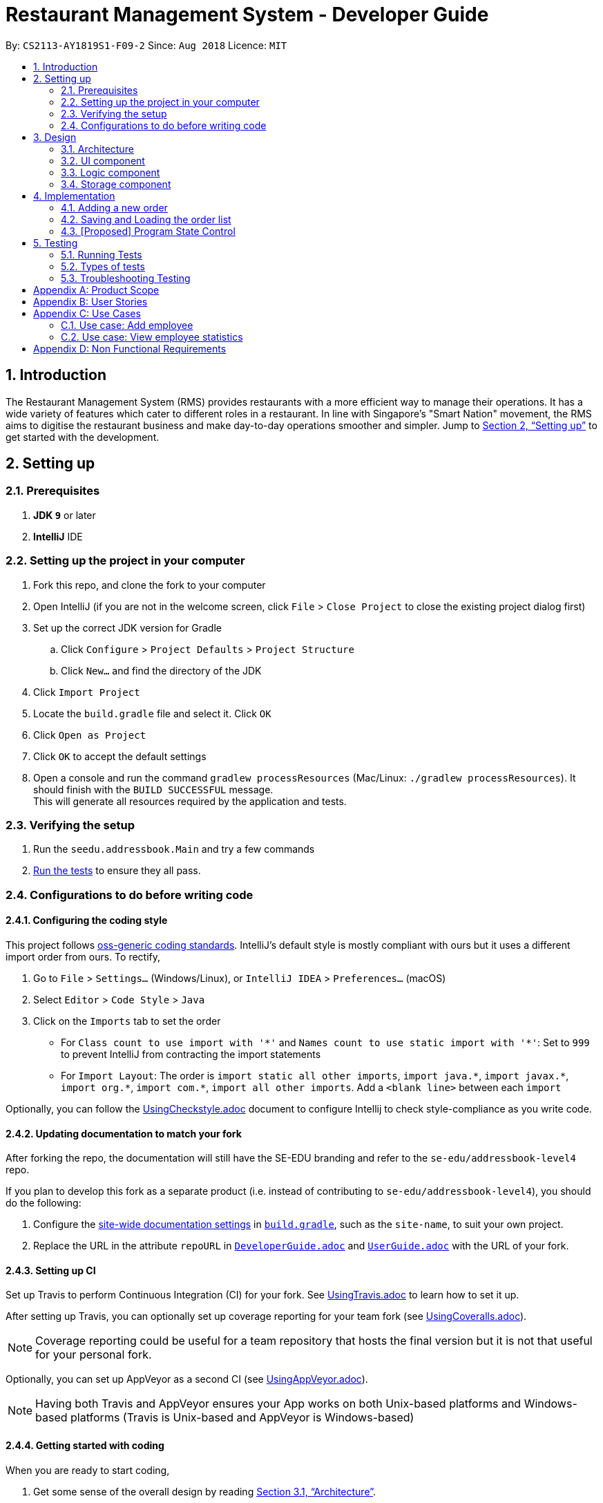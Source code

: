 = Restaurant Management System - Developer Guide
:site-section: DeveloperGuide
:toc:
:toc-title:
:toc-placement: preamble
:sectnums:
:imagesDir: images
:stylesDir: stylesheets
:xrefstyle: full
ifdef::env-github[]
:tip-caption: :bulb:
:note-caption: :information_source:
:warning-caption: :warning:
endif::[]
:repoURL: https://github.com/CS2113-AY1819S1-F09-2/main/tree/master

By: `CS2113-AY1819S1-F09-2`      Since: `Aug 2018`      Licence: `MIT`

== Introduction
The Restaurant Management System (RMS) provides restaurants with a more efficient way to manage their operations. It has a wide variety of features which cater to different roles in a restaurant. In line with Singapore's "Smart Nation" movement, the RMS aims to digitise the restaurant business and make day-to-day operations smoother and simpler. Jump to <<Setting up>> to get started with the development.


== Setting up

=== Prerequisites

. *JDK `9`* or later

. *IntelliJ* IDE


=== Setting up the project in your computer

. Fork this repo, and clone the fork to your computer
. Open IntelliJ (if you are not in the welcome screen, click `File` > `Close Project` to close the existing project dialog first)
. Set up the correct JDK version for Gradle
.. Click `Configure` > `Project Defaults` > `Project Structure`
.. Click `New...` and find the directory of the JDK
. Click `Import Project`
. Locate the `build.gradle` file and select it. Click `OK`
. Click `Open as Project`
. Click `OK` to accept the default settings
. Open a console and run the command `gradlew processResources` (Mac/Linux: `./gradlew processResources`). It should finish with the `BUILD SUCCESSFUL` message. +
This will generate all resources required by the application and tests.

=== Verifying the setup

. Run the `seedu.addressbook.Main` and try a few commands
. <<Testing,Run the tests>> to ensure they all pass.

=== Configurations to do before writing code

==== Configuring the coding style

This project follows https://github.com/oss-generic/process/blob/master/docs/CodingStandards.adoc[oss-generic coding standards]. IntelliJ's default style is mostly compliant with ours but it uses a different import order from ours. To rectify,

. Go to `File` > `Settings...` (Windows/Linux), or `IntelliJ IDEA` > `Preferences...` (macOS)
. Select `Editor` > `Code Style` > `Java`
. Click on the `Imports` tab to set the order

* For `Class count to use import with '\*'` and `Names count to use static import with '*'`: Set to `999` to prevent IntelliJ from contracting the import statements
* For `Import Layout`: The order is `import static all other imports`, `import java.\*`, `import javax.*`, `import org.\*`, `import com.*`, `import all other imports`. Add a `<blank line>` between each `import`

Optionally, you can follow the <<UsingCheckstyle#, UsingCheckstyle.adoc>> document to configure Intellij to check style-compliance as you write code.

==== Updating documentation to match your fork

After forking the repo, the documentation will still have the SE-EDU branding and refer to the `se-edu/addressbook-level4` repo.

If you plan to develop this fork as a separate product (i.e. instead of contributing to `se-edu/addressbook-level4`), you should do the following:

. Configure the <<Docs-SiteWideDocSettings, site-wide documentation settings>> in link:{repoURL}/build.gradle[`build.gradle`], such as the `site-name`, to suit your own project.

. Replace the URL in the attribute `repoURL` in link:{repoURL}/docs/DeveloperGuide.adoc[`DeveloperGuide.adoc`] and link:{repoURL}/docs/UserGuide.adoc[`UserGuide.adoc`] with the URL of your fork.

==== Setting up CI

Set up Travis to perform Continuous Integration (CI) for your fork. See <<UsingTravis#, UsingTravis.adoc>> to learn how to set it up.

After setting up Travis, you can optionally set up coverage reporting for your team fork (see <<UsingCoveralls#, UsingCoveralls.adoc>>).

[NOTE]
Coverage reporting could be useful for a team repository that hosts the final version but it is not that useful for your personal fork.

Optionally, you can set up AppVeyor as a second CI (see <<UsingAppVeyor#, UsingAppVeyor.adoc>>).

[NOTE]
Having both Travis and AppVeyor ensures your App works on both Unix-based platforms and Windows-based platforms (Travis is Unix-based and AppVeyor is Windows-based)

==== Getting started with coding

When you are ready to start coding,

1. Get some sense of the overall design by reading <<Design-Architecture>>.
2. Take a look at <<GetStartedProgramming>>.

== Design

[[Design-Architecture]]
=== Architecture

.Architecture Diagram
image::Architecture.png[width="600"]

The *_Architecture Diagram_* given above explains the high-level design of the App. Given below is a quick overview of each component.

//
//`Main` has only one class called link:{repoURL}/src/main/java/seedu/address/MainApp.java[`MainApp`]. It is responsible for,

* At app launch: Initializes the components in the correct sequence, and connects them up with each other.
* At shut down: Shuts down the components and invokes cleanup method where necessary.

<<Design-Commons,*`Commons`*>> represents a collection of classes used by multiple other components. Two of those classes play important roles at the architecture level.

//* `EventsCenter` : This class (written using https://github.com/google/guava/wiki/EventBusExplained[Google's Event Bus library]) is used by components to communicate with other components using events (i.e. a form of _Event Driven_ design)
* `Messages` : Used by many classes to write user visible message.
* `Utils` : Contains all the utility methods.
* `Name` : The parent class to the MemberName and EmployeeName classes.

The rest of the App consists of four key components.

* <<Design-Ui,*`UI`*>>: The UI of the App.
* <<Design-Logic,*`Logic`*>>: The command executor.
* <<Design-Data,*`Data`*>>: Holds the data of the App in-memory.
* <<Design-Storage,*`Storage`*>>: Reads data from, and writes data to, the hard disk.

Below contains the description for each of the four key components:

//.Class Diagram of the Logic Component
//image::LogicClassDiagram.png[width="800"]

//[discrete]
//==== Events-Driven nature of the design
//
//The _Sequence Diagram_ below shows how the components interact for the scenario where the user issues the command `delete 1`.
//
//.Component interactions for `delete 1` command (part 1)
//image::SDforDeletePerson.png[width="800"]
//
//[NOTE]
//Note how the `Model` simply raises a `AddressBookChangedEvent` when the Address Book data are changed, instead of asking the `Storage` to save the updates to the hard disk.
//
//The diagram below shows how the `EventsCenter` reacts to that event, which eventually results in the updates being saved to the hard disk and the status bar of the UI being updated to reflect the 'Last Updated' time.
//
//.Component interactions for `delete 1` command (part 2)
//image::SDforDeletePersonEventHandling.png[width="800"]
//
//[NOTE]
//Note how the event is propagated through the `EventsCenter` to the `Storage` and `UI` without `Model` having to be coupled to either of them. This is an example of how this Event Driven approach helps us reduce direct coupling between components.
//
//The sections below give more details of each component.
//

// tag::UI[]
[[Design-Ui]]
=== UI component

.Structure of the UI Component
image::UiComponentClassDiagram.png[width="800"]

The UI consists of `Main` that implements `Stoppable` and extends `Application`. `Main` is also dependant on `Gui` which is dependant on `MainWindow`.
Furthermore, `Gui` and `MainWindow` are both dependant on `Logic`.

The components use JavaFx UI framework.

The `Main` component,

* Executes user commands using the `Gui` component which relies on the `Logic` component.
// end::UI[]

// tag::logic[]
[[Design-Logic]]
=== Logic component

[[fig-LogicClassDiagram]]
.Structure of the Logic Component
image::LogicClassDiagram.png[width="800"]

*API* :
link:{repoURL}/src/seedu/addressbook/logic/Logic.java[`Logic.java`]

.  `Logic` uses the `Parser` class to parse the user command.
.  This results in a `Command` object which is executed by `Logic`.
.  The command execution can affect the `Model` (e.g. adding a new member) and/or raise events.
.  The result of the command execution is encapsulated as a `CommandResult` object which is passed back to the `Ui`.

[NOTE]
Each of the `CommandResult` class is used as a specific constructor to correctly handle the class of the returned list
of result. +
e.g. `OrderCommandResult` constructs a `CommandResult` object that only contains a result message and a list of orders
generated from the ordering commands.
// end::logic[]

//
//Given below is the Sequence Diagram for interactions within the `Logic` component for the `execute("delete 1")` API call.
//
//.Interactions Inside the Logic Component for the `delete 1` Command
//image::DeletePersonSdForLogic.png[width="800"]

//[[Design-Model]]
//=== Model component
//
//.Structure of the Model Component
//image::ModelClassDiagram.png[width="800"]
//
//*API* : link:{repoURL}/src/main/java/seedu/address/model/Model.java[`Model.java`]
//
//The `Model`,
//
//* stores a `UserPref` object that represents the user's preferences.
//* stores the Address Book data.
//* exposes an unmodifiable `ObservableList<Person>` that can be 'observed' e.g. the UI can be bound to this list so that the UI automatically updates when the data in the list change.
//* does not depend on any of the other three components.
//
//[NOTE]
//As a more OOP model, we can store a `Tag` list in `Address Book`, which `Person` can reference. This would allow `Address Book` to only require one `Tag` object per unique `Tag`, instead of each `Person` needing their own `Tag` object. An example of how such a model may look like is given below. +
// +
//image:ModelClassBetterOopDiagram.png[width="800"]
//

[[Design-Storage]]
=== Storage component

.Structure of the Storage Component
image::StorageClassDiagram.png[width="800"]

*API* : link:{repoURL}/src/seedu/addressbook/storage/StorageFile.java[`StorageFile.java`]

The `Storage` component,

* can save the Address Book data in xml format and read it back.

//[[Design-Commons]]
//=== Common classes
//
//Classes used by multiple components are in the `seedu.addressbook.commons` package.

// tag::orderimplementation[]
== Implementation

This section describes some noteworthy details on how certain features are implemented.

=== Adding a new order

To avoid writing a long command line when ordering a long list of dishes, a draft ordering system is implemented.

* When the ordering draft is initialized or cleared, the member `draftOrder` in `Rms.txt` is loaded with a new object
of class `Order`. It is initialize with an empty list of dish and a pseudo-empty customer field that is not `null`.
* By using the draft order command classes, the ordering draft can be edited (e.g. picking the customer from the member
list if they present their membership card, pick the dish from the menu list one by one before confirming the order).
* Once an order is confirmed, the ordering time is recorded and the total price is calculated to create a new `Order`
object that has the same customer and list of dishes fields as the ordering draft to be added to the order list, and
the ordering draft is cleared afterward.

=== Saving and Loading the order list

The order list is saved by using an adaptive class that convert the existing data in the objects to a jaxb-friendly
class. This means that the order list stores every information of the owner of an order.

However, the loading the order list cannot be implemented by creating a list of new `Order` objects that contains a new
`Member` object in its customer field based on the data stored in the storage file. This is because the created
customer object are not the same object as the original `Member` object in the member list, so any changes made to the
member list will not get reflected in the order (e.g. not showing the changes of address or phone number if these
fields are to be recorded to the membership database).

To solve this problem, the order list will retrieve the correct object in the loaded member list at the start of the
program using the method `retrieveMember()` in `AdaptedOrder.java`.

=== [Proposed] Program State Control

As there is multiple functionality in the program, it is proposed that a program state control functionality should be
implemented to assist the user navigate through the program. The command keywords can be simplified and the help
message can be specifically wrote in each states to reduce the burdens of remembering very long line of commands.

This can be done by introducing a status variable in the `Logic` module, creating command to change the state variable
and adjusting the returning command in the `Parser` based on that variable.
// end::orderimplementation[]

//==== Current Implementation
//
//The undo/redo mechanism is facilitated by `VersionedAddressBook`.
//It extends `AddressBook` with an undo/redo history, stored internally as an `addressBookStateList` and `currentStatePointer`.
//Additionally, it implements the following operations:
//
//* `VersionedAddressBook#commit()` -- Saves the current address book state in its history.
//* `VersionedAddressBook#undo()` -- Restores the previous address book state from its history.
//* `VersionedAddressBook#redo()` -- Restores a previously undone address book state from its history.
//
//These operations are exposed in the `Model` interface as `Model#commitAddressBook()`, `Model#undoAddressBook()` and `Model#redoAddressBook()` respectively.
//
//Given below is an example usage scenario and how the undo/redo mechanism behaves at each step.
//
//Step 1. The user launches the application for the first time. The `VersionedAddressBook` will be initialized with the initial address book state, and the `currentStatePointer` pointing to that single address book state.
//
//image::UndoRedoStartingStateListDiagram.png[width="800"]
//
//Step 2. The user executes `delete 5` command to delete the 5th person in the address book. The `delete` command calls `Model#commitAddressBook()`, causing the modified state of the address book after the `delete 5` command executes to be saved in the `addressBookStateList`, and the `currentStatePointer` is shifted to the newly inserted address book state.
//
//image::UndoRedoNewCommand1StateListDiagram.png[width="800"]
//
//Step 3. The user executes `add n/David ...` to add a new person. The `add` command also calls `Model#commitAddressBook()`, causing another modified address book state to be saved into the `addressBookStateList`.
//
//image::UndoRedoNewCommand2StateListDiagram.png[width="800"]
//
//[NOTE]
//If a command fails its execution, it will not call `Model#commitAddressBook()`, so the address book state will not be saved into the `addressBookStateList`.
//
//Step 4. The user now decides that adding the person was a mistake, and decides to undo that action by executing the `undo` command. The `undo` command will call `Model#undoAddressBook()`, which will shift the `currentStatePointer` once to the left, pointing it to the previous address book state, and restores the address book to that state.
//
//image::UndoRedoExecuteUndoStateListDiagram.png[width="800"]
//
//[NOTE]
//If the `currentStatePointer` is at index 0, pointing to the initial address book state, then there are no previous address book states to restore. The `undo` command uses `Model#canUndoAddressBook()` to check if this is the case. If so, it will return an error to the user rather than attempting to perform the undo.
//
//The following sequence diagram shows how the undo operation works:
//
//image::UndoRedoSequenceDiagram.png[width="800"]
//
//The `redo` command does the opposite -- it calls `Model#redoAddressBook()`, which shifts the `currentStatePointer` once to the right, pointing to the previously undone state, and restores the address book to that state.
//
//[NOTE]
//If the `currentStatePointer` is at index `addressBookStateList.size() - 1`, pointing to the latest address book state, then there are no undone address book states to restore. The `redo` command uses `Model#canRedoAddressBook()` to check if this is the case. If so, it will return an error to the user rather than attempting to perform the redo.
//
//Step 5. The user then decides to execute the command `list`. Commands that do not modify the address book, such as `list`, will usually not call `Model#commitAddressBook()`, `Model#undoAddressBook()` or `Model#redoAddressBook()`. Thus, the `addressBookStateList` remains unchanged.
//
//image::UndoRedoNewCommand3StateListDiagram.png[width="800"]
//
//Step 6. The user executes `clear`, which calls `Model#commitAddressBook()`. Since the `currentStatePointer` is not pointing at the end of the `addressBookStateList`, all address book states after the `currentStatePointer` will be purged. We designed it this way because it no longer makes sense to redo the `add n/David ...` command. This is the behavior that most modern desktop applications follow.
//
//image::UndoRedoNewCommand4StateListDiagram.png[width="800"]
//
//The following activity diagram summarizes what happens when a user executes a new command:
//
//image::UndoRedoActivityDiagram.png[width="650"]
//
//==== Design Considerations
//
//===== Aspect: How undo & redo executes
//
//* **Alternative 1 (current choice):** Saves the entire address book.
//** Pros: Easy to implement.
//** Cons: May have performance issues in terms of memory usage.
//* **Alternative 2:** Individual command knows how to undo/redo by itself.
//** Pros: Will use less memory (e.g. for `delete`, just save the person being deleted).
//** Cons: We must ensure that the implementation of each individual command are correct.
//
//===== Aspect: Data structure to support the undo/redo commands
//
//* **Alternative 1 (current choice):** Use a list to store the history of address book states.
//** Pros: Easy for new Computer Science student undergraduates to understand, who are likely to be the new incoming developers of our project.
//** Cons: Logic is duplicated twice. For example, when a new command is executed, we must remember to update both `HistoryManager` and `VersionedAddressBook`.
//* **Alternative 2:** Use `HistoryManager` for undo/redo
//** Pros: We do not need to maintain a separate list, and just reuse what is already in the codebase.
//** Cons: Requires dealing with commands that have already been undone: We must remember to skip these commands. Violates Single Responsibility Principle and Separation of Concerns as `HistoryManager` now needs to do two different things.
//
//=== [Proposed] Data Encryption
//
//_{Explain here how the data encryption feature will be implemented}_
//
//
//=== Logging
//
//We are using `java.util.logging` package for logging. The `LogsCenter` class is used to manage the logging levels and logging destinations.
//
//* The logging level can be controlled using the `logLevel` setting in the configuration file (See <<Implementation-Configuration>>)
//* The `Logger` for a class can be obtained using `LogsCenter.getLogger(Class)` which will log messages according to the specified logging level
//* Currently log messages are output through: `Console` and to a `.log` file.
//
//*Logging Levels*
//
//* `SEVERE` : Critical problem detected which may possibly cause the termination of the application
//* `WARNING` : Can continue, but with caution
//* `INFO` : Information showing the noteworthy actions by the App
//* `FINE` : Details that is not usually noteworthy but may be useful in debugging e.g. print the actual list instead of just its size
//
//[[Implementation-Configuration]]
//=== Configuration
//
//Certain properties of the application can be controlled (e.g App name, logging level) through the configuration file (default: `config.json`).
//
//== Documentation
//
//We use asciidoc for writing documentation.
//
//[NOTE]
//We chose asciidoc over Markdown because asciidoc, although a bit more complex than Markdown, provides more flexibility in formatting.
//
//=== Editing Documentation
//
//See <<UsingGradle#rendering-asciidoc-files, UsingGradle.adoc>> to learn how to render `.adoc` files locally to preview the end result of your edits.
//Alternatively, you can download the AsciiDoc plugin for IntelliJ, which allows you to preview the changes you have made to your `.adoc` files in real-time.
//
//=== Publishing Documentation
//
//See <<UsingTravis#deploying-github-pages, UsingTravis.adoc>> to learn how to deploy GitHub Pages using Travis.
//
//=== Converting Documentation to PDF format
//
//We use https://www.google.com/chrome/browser/desktop/[Google Chrome] for converting documentation to PDF format, as Chrome's PDF engine preserves hyperlinks used in webpages.
//
//Here are the steps to convert the project documentation files to PDF format.
//
//.  Follow the instructions in <<UsingGradle#rendering-asciidoc-files, UsingGradle.adoc>> to convert the AsciiDoc files in the `docs/` directory to HTML format.
//.  Go to your generated HTML files in the `build/docs` folder, right click on them and select `Open with` -> `Google Chrome`.
//.  Within Chrome, click on the `Print` option in Chrome's menu.
//.  Set the destination to `Save as PDF`, then click `Save` to save a copy of the file in PDF format. For best results, use the settings indicated in the screenshot below.
//
//.Saving documentation as PDF files in Chrome
//image::chrome_save_as_pdf.png[width="300"]
//
//[[Docs-SiteWideDocSettings]]
//=== Site-wide Documentation Settings
//
//The link:{repoURL}/build.gradle[`build.gradle`] file specifies some project-specific https://asciidoctor.org/docs/user-manual/#attributes[asciidoc attributes] which affects how all documentation files within this project are rendered.
//
//[TIP]
//Attributes left unset in the `build.gradle` file will use their *default value*, if any.
//
//[cols="1,2a,1", options="header"]
//.List of site-wide attributes
//|===
//|Attribute name |Description |Default value
//
//|`site-name`
//|The name of the website.
//If set, the name will be displayed near the top of the page.
//|_not set_
//
//|`site-githuburl`
//|URL to the site's repository on https://github.com[GitHub].
//Setting this will add a "View on GitHub" link in the navigation bar.
//|_not set_
//
//|`site-seedu`
//|Define this attribute if the project is an official SE-EDU project.
//This will render the SE-EDU navigation bar at the top of the page, and add some SE-EDU-specific navigation items.
//|_not set_
//
//|===
//
//[[Docs-PerFileDocSettings]]
//=== Per-file Documentation Settings
//
//Each `.adoc` file may also specify some file-specific https://asciidoctor.org/docs/user-manual/#attributes[asciidoc attributes] which affects how the file is rendered.
//
//Asciidoctor's https://asciidoctor.org/docs/user-manual/#builtin-attributes[built-in attributes] may be specified and used as well.
//
//[TIP]
//Attributes left unset in `.adoc` files will use their *default value*, if any.
//
//[cols="1,2a,1", options="header"]
//.List of per-file attributes, excluding Asciidoctor's built-in attributes
//|===
//|Attribute name |Description |Default value
//
//|`site-section`
//|Site section that the document belongs to.
//This will cause the associated item in the navigation bar to be highlighted.
//One of: `UserGuide`, `DeveloperGuide`, ``LearningOutcomes``{asterisk}, `AboutUs`, `ContactUs`
//
//_{asterisk} Official SE-EDU projects only_
//|_not set_
//
//|`no-site-header`
//|Set this attribute to remove the site navigation bar.
//|_not set_
//
//|===
//
//=== Site Template
//
//The files in link:{repoURL}/docs/stylesheets[`docs/stylesheets`] are the https://developer.mozilla.org/en-US/docs/Web/CSS[CSS stylesheets] of the site.
//You can modify them to change some properties of the site's design.
//
//The files in link:{repoURL}/docs/templates[`docs/templates`] controls the rendering of `.adoc` files into HTML5.
//These template files are written in a mixture of https://www.ruby-lang.org[Ruby] and http://slim-lang.com[Slim].
//
//[WARNING]
//====
//Modifying the template files in link:{repoURL}/docs/templates[`docs/templates`] requires some knowledge and experience with Ruby and Asciidoctor's API.
//You should only modify them if you need greater control over the site's layout than what stylesheets can provide.
//The SE-EDU team does not provide support for modified template files.
//====

[[Testing]]
== Testing

=== Running Tests

There are three ways to run tests.

[TIP]
The most reliable way to run tests is the 3rd one. The first two methods might fail some GUI tests due to platform/resolution-specific idiosyncrasies.

*Method 1: Using IntelliJ JUnit test runner*

* To run all tests, right-click on the `src/test/java` folder and choose `Run 'All Tests'`
* To run a subset of tests, you can right-click on a test package, test class, or a test and choose `Run 'ABC'`

*Method 2: Using Gradle*

* Open a console and run the command `gradlew clean allTests` (Mac/Linux: `./gradlew clean allTests`)

[NOTE]
See <<UsingGradle#, UsingGradle.adoc>> for more info on how to run tests using Gradle.

*Method 3: Using Gradle (headless)*

Thanks to the https://github.com/TestFX/TestFX[TestFX] library we use, our GUI tests can be run in the _headless_ mode. In the headless mode, GUI tests do not show up on the screen. That means the developer can do other things on the Computer while the tests are running.

To run tests in headless mode, open a console and run the command `gradlew clean headless allTests` (Mac/Linux: `./gradlew clean headless allTests`)

=== Types of tests

We have 1 type of test:

//.  *GUI Tests* - These are tests involving the GUI. They include,
//.. _System Tests_ that test the entire App by simulating user actions on the GUI. These are in the `systemtests` package.
//.. _Unit tests_ that test the individual components. These are in `seedu.address.ui` package.
.  *Non-GUI Tests* - These are tests not involving the GUI. They include,
..  _Unit tests_ targeting the lowest level methods/classes. +
e.g. `seedu.addressbook.commons.UtilsTest`
..  _Integration tests_ that are checking the integration of multiple code units (those code units are assumed to be working). +
e.g. `seedu.addressbook.storage.StorageFileTest`
..  Hybrids of unit and integration tests. These test are checking multiple code units as well as how the are connected together. +
e.g. `seedu.addressbook.logic.LogicTest`


=== Troubleshooting Testing
**Problem: `HelpWindowTest` fails with a `NullPointerException`.**

* Reason: One of its dependencies, `HelpWindow.html` in `src/main/resources/docs` is missing.
* Solution: Execute Gradle task `processResources`.

//== Dev Ops
//
//=== Build Automation
//
//See <<UsingGradle#, UsingGradle.adoc>> to learn how to use Gradle for build automation.
//
//=== Continuous Integration
//
//We use https://travis-ci.org/[Travis CI] and https://www.appveyor.com/[AppVeyor] to perform _Continuous Integration_ on our projects. See <<UsingTravis#, UsingTravis.adoc>> and <<UsingAppVeyor#, UsingAppVeyor.adoc>> for more details.
//
//=== Coverage Reporting
//
//We use https://coveralls.io/[Coveralls] to track the code coverage of our projects. See <<UsingCoveralls#, UsingCoveralls.adoc>> for more details.
//
//=== Documentation Previews
//When a pull request has changes to asciidoc files, you can use https://www.netlify.com/[Netlify] to see a preview of how the HTML version of those asciidoc files will look like when the pull request is merged. See <<UsingNetlify#, UsingNetlify.adoc>> for more details.
//
//=== Making a Release
//
//Here are the steps to create a new release.
//
//.  Update the version number in link:{repoURL}/src/main/java/seedu/address/MainApp.java[`MainApp.java`].
//.  Generate a JAR file <<UsingGradle#creating-the-jar-file, using Gradle>>.
//.  Tag the repo with the version number. e.g. `v0.1`
//.  https://help.github.com/articles/creating-releases/[Create a new release using GitHub] and upload the JAR file you created.
//
//=== Managing Dependencies
//
//A project often depends on third-party libraries. For example, Address Book depends on the http://wiki.fasterxml.com/JacksonHome[Jackson library] for XML parsing. Managing these _dependencies_ can be automated using Gradle. For example, Gradle can download the dependencies automatically, which is better than these alternatives. +
//a. Include those libraries in the repo (this bloats the repo size) +
//b. Require developers to download those libraries manually (this creates extra work for developers)
//
//[[GetStartedProgramming]]
//[appendix]
//== Suggested Programming Tasks to Get Started
//
//Suggested path for new programmers:
//
//1. First, add small local-impact (i.e. the impact of the change does not go beyond the component) enhancements to one component at a time. Some suggestions are given in <<GetStartedProgramming-EachComponent>>.
//
//2. Next, add a feature that touches multiple components to learn how to implement an end-to-end feature across all components. <<GetStartedProgramming-RemarkCommand>> explains how to go about adding such a feature.
//
//[[GetStartedProgramming-EachComponent]]
//=== Improving each component
//
//Each individual exercise in this section is component-based (i.e. you would not need to modify the other components to get it to work).
//
//[discrete]
//==== `Logic` component
//
//*Scenario:* You are in charge of `logic`. During dog-fooding, your team realize that it is troublesome for the user to type the whole command in order to execute a command. Your team devise some strategies to help cut down the amount of typing necessary, and one of the suggestions was to implement aliases for the command words. Your job is to implement such aliases.
//
//[TIP]
//Do take a look at <<Design-Logic>> before attempting to modify the `Logic` component.
//
//. Add a shorthand equivalent alias for each of the individual commands. For example, besides typing `clear`, the user can also type `c` to remove all persons in the list.
//+
//****
//* Hints
//** Just like we store each individual command word constant `COMMAND_WORD` inside `*Command.java` (e.g.  link:{repoURL}/src/main/java/seedu/address/logic/commands/FindCommand.java[`FindCommand#COMMAND_WORD`], link:{repoURL}/src/main/java/seedu/address/logic/commands/DeleteCommand.java[`DeleteCommand#COMMAND_WORD`]), you need a new constant for aliases as well (e.g. `FindCommand#COMMAND_ALIAS`).
//** link:{repoURL}/src/main/java/seedu/address/logic/parser/AddressBookParser.java[`AddressBookParser`] is responsible for analyzing command words.
//* Solution
//** Modify the switch statement in link:{repoURL}/src/main/java/seedu/address/logic/parser/AddressBookParser.java[`AddressBookParser#parseCommand(String)`] such that both the proper command word and alias can be used to execute the same intended command.
//** Add new tests for each of the aliases that you have added.
//** Update the user guide to document the new aliases.
//** See this https://github.com/se-edu/addressbook-level4/pull/785[PR] for the full solution.
//****
//
//[discrete]
//==== `Model` component
//
//*Scenario:* You are in charge of `model`. One day, the `logic`-in-charge approaches you for help. He wants to implement a command such that the user is able to remove a particular tag from everyone in the address book, but the model API does not support such a functionality at the moment. Your job is to implement an API method, so that your teammate can use your API to implement his command.
//
//[TIP]
//Do take a look at <<Design-Model>> before attempting to modify the `Model` component.
//
//. Add a `removeTag(Tag)` method. The specified tag will be removed from everyone in the address book.
//+
//****
//* Hints
//** The link:{repoURL}/src/main/java/seedu/address/model/Model.java[`Model`] and the link:{repoURL}/src/main/java/seedu/address/model/AddressBook.java[`AddressBook`] API need to be updated.
//** Think about how you can use SLAP to design the method. Where should we place the main logic of deleting tags?
//**  Find out which of the existing API methods in  link:{repoURL}/src/main/java/seedu/address/model/AddressBook.java[`AddressBook`] and link:{repoURL}/src/main/java/seedu/address/model/person/Person.java[`Person`] classes can be used to implement the tag removal logic. link:{repoURL}/src/main/java/seedu/address/model/AddressBook.java[`AddressBook`] allows you to update a person, and link:{repoURL}/src/main/java/seedu/address/model/person/Person.java[`Person`] allows you to update the tags.
//* Solution
//** Implement a `removeTag(Tag)` method in link:{repoURL}/src/main/java/seedu/address/model/AddressBook.java[`AddressBook`]. Loop through each person, and remove the `tag` from each person.
//** Add a new API method `deleteTag(Tag)` in link:{repoURL}/src/main/java/seedu/address/model/ModelManager.java[`ModelManager`]. Your link:{repoURL}/src/main/java/seedu/address/model/ModelManager.java[`ModelManager`] should call `AddressBook#removeTag(Tag)`.
//** Add new tests for each of the new public methods that you have added.
//** See this https://github.com/se-edu/addressbook-level4/pull/790[PR] for the full solution.
//****
//
//[discrete]
//==== `Ui` component
//
//*Scenario:* You are in charge of `ui`. During a beta testing session, your team is observing how the users use your address book application. You realize that one of the users occasionally tries to delete non-existent tags from a contact, because the tags all look the same visually, and the user got confused. Another user made a typing mistake in his command, but did not realize he had done so because the error message wasn't prominent enough. A third user keeps scrolling down the list, because he keeps forgetting the index of the last person in the list. Your job is to implement improvements to the UI to solve all these problems.
//
//[TIP]
//Do take a look at <<Design-Ui>> before attempting to modify the `UI` component.
//
//. Use different colors for different tags inside person cards. For example, `friends` tags can be all in brown, and `colleagues` tags can be all in yellow.
//+
//**Before**
//+
//image::getting-started-ui-tag-before.png[width="300"]
//+
//**After**
//+
//image::getting-started-ui-tag-after.png[width="300"]
//+
//****
//* Hints
//** The tag labels are created inside link:{repoURL}/src/main/java/seedu/address/ui/PersonCard.java[the `PersonCard` constructor] (`new Label(tag.tagName)`). https://docs.oracle.com/javase/8/javafx/api/javafx/scene/control/Label.html[JavaFX's `Label` class] allows you to modify the style of each Label, such as changing its color.
//** Use the .css attribute `-fx-background-color` to add a color.
//** You may wish to modify link:{repoURL}/src/main/resources/view/DarkTheme.css[`DarkTheme.css`] to include some pre-defined colors using css, especially if you have experience with web-based css.
//* Solution
//** You can modify the existing test methods for `PersonCard` 's to include testing the tag's color as well.
//** See this https://github.com/se-edu/addressbook-level4/pull/798[PR] for the full solution.
//*** The PR uses the hash code of the tag names to generate a color. This is deliberately designed to ensure consistent colors each time the application runs. You may wish to expand on this design to include additional features, such as allowing users to set their own tag colors, and directly saving the colors to storage, so that tags retain their colors even if the hash code algorithm changes.
//****
//
//. Modify link:{repoURL}/src/main/java/seedu/address/commons/events/ui/NewResultAvailableEvent.java[`NewResultAvailableEvent`] such that link:{repoURL}/src/main/java/seedu/address/ui/ResultDisplay.java[`ResultDisplay`] can show a different style on error (currently it shows the same regardless of errors).
//+
//**Before**
//+
//image::getting-started-ui-result-before.png[width="200"]
//+
//**After**
//+
//image::getting-started-ui-result-after.png[width="200"]
//+
//****
//* Hints
//** link:{repoURL}/src/main/java/seedu/address/commons/events/ui/NewResultAvailableEvent.java[`NewResultAvailableEvent`] is raised by link:{repoURL}/src/main/java/seedu/address/ui/CommandBox.java[`CommandBox`] which also knows whether the result is a success or failure, and is caught by link:{repoURL}/src/main/java/seedu/address/ui/ResultDisplay.java[`ResultDisplay`] which is where we want to change the style to.
//** Refer to link:{repoURL}/src/main/java/seedu/address/ui/CommandBox.java[`CommandBox`] for an example on how to display an error.
//* Solution
//** Modify link:{repoURL}/src/main/java/seedu/address/commons/events/ui/NewResultAvailableEvent.java[`NewResultAvailableEvent`] 's constructor so that users of the event can indicate whether an error has occurred.
//** Modify link:{repoURL}/src/main/java/seedu/address/ui/ResultDisplay.java[`ResultDisplay#handleNewResultAvailableEvent(NewResultAvailableEvent)`] to react to this event appropriately.
//** You can write two different kinds of tests to ensure that the functionality works:
//*** The unit tests for `ResultDisplay` can be modified to include verification of the color.
//*** The system tests link:{repoURL}/src/test/java/systemtests/AddressBookSystemTest.java[`AddressBookSystemTest#assertCommandBoxShowsDefaultStyle() and AddressBookSystemTest#assertCommandBoxShowsErrorStyle()`] to include verification for `ResultDisplay` as well.
//** See this https://github.com/se-edu/addressbook-level4/pull/799[PR] for the full solution.
//*** Do read the commits one at a time if you feel overwhelmed.
//****
//
//. Modify the link:{repoURL}/src/main/java/seedu/address/ui/StatusBarFooter.java[`StatusBarFooter`] to show the total number of people in the address book.
//+
//**Before**
//+
//image::getting-started-ui-status-before.png[width="500"]
//+
//**After**
//+
//image::getting-started-ui-status-after.png[width="500"]
//+
//****
//* Hints
//** link:{repoURL}/src/main/resources/view/StatusBarFooter.fxml[`StatusBarFooter.fxml`] will need a new `StatusBar`. Be sure to set the `GridPane.columnIndex` properly for each `StatusBar` to avoid misalignment!
//** link:{repoURL}/src/main/java/seedu/address/ui/StatusBarFooter.java[`StatusBarFooter`] needs to initialize the status bar on application start, and to update it accordingly whenever the address book is updated.
//* Solution
//** Modify the constructor of link:{repoURL}/src/main/java/seedu/address/ui/StatusBarFooter.java[`StatusBarFooter`] to take in the number of persons when the application just started.
//** Use link:{repoURL}/src/main/java/seedu/address/ui/StatusBarFooter.java[`StatusBarFooter#handleAddressBookChangedEvent(AddressBookChangedEvent)`] to update the number of persons whenever there are new changes to the addressbook.
//** For tests, modify link:{repoURL}/src/test/java/guitests/guihandles/StatusBarFooterHandle.java[`StatusBarFooterHandle`] by adding a state-saving functionality for the total number of people status, just like what we did for save location and sync status.
//** For system tests, modify link:{repoURL}/src/test/java/systemtests/AddressBookSystemTest.java[`AddressBookSystemTest`] to also verify the new total number of persons status bar.
//** See this https://github.com/se-edu/addressbook-level4/pull/803[PR] for the full solution.
//****
//
//[discrete]
//==== `Storage` component
//
//*Scenario:* You are in charge of `storage`. For your next project milestone, your team plans to implement a new feature of saving the address book to the cloud. However, the current implementation of the application constantly saves the address book after the execution of each command, which is not ideal if the user is working on limited internet connection. Your team decided that the application should instead save the changes to a temporary local backup file first, and only upload to the cloud after the user closes the application. Your job is to implement a backup API for the address book storage.
//
//[TIP]
//Do take a look at <<Design-Storage>> before attempting to modify the `Storage` component.
//
//. Add a new method `backupAddressBook(ReadOnlyAddressBook)`, so that the address book can be saved in a fixed temporary location.
//+
//****
//* Hint
//** Add the API method in link:{repoURL}/src/main/java/seedu/address/storage/AddressBookStorage.java[`AddressBookStorage`] interface.
//** Implement the logic in link:{repoURL}/src/main/java/seedu/address/storage/StorageManager.java[`StorageManager`] and link:{repoURL}/src/main/java/seedu/address/storage/XmlAddressBookStorage.java[`XmlAddressBookStorage`] class.
//* Solution
//** See this https://github.com/se-edu/addressbook-level4/pull/594[PR] for the full solution.
//****
//
//[[GetStartedProgramming-RemarkCommand]]
//=== Creating a new command: `remark`
//
//By creating this command, you will get a chance to learn how to implement a feature end-to-end, touching all major components of the app.
//
//*Scenario:* You are a software maintainer for `addressbook`, as the former developer team has moved on to new projects. The current users of your application have a list of new feature requests that they hope the software will eventually have. The most popular request is to allow adding additional comments/notes about a particular contact, by providing a flexible `remark` field for each contact, rather than relying on tags alone. After designing the specification for the `remark` command, you are convinced that this feature is worth implementing. Your job is to implement the `remark` command.
//
//==== Description
//Edits the remark for a person specified in the `INDEX`. +
//Format: `remark INDEX r/[REMARK]`
//
//Examples:
//
//* `remark 1 r/Likes to drink coffee.` +
//Edits the remark for the first person to `Likes to drink coffee.`
//* `remark 1 r/` +
//Removes the remark for the first person.
//
//==== Step-by-step Instructions
//
//===== [Step 1] Logic: Teach the app to accept 'remark' which does nothing
//Let's start by teaching the application how to parse a `remark` command. We will add the logic of `remark` later.
//
//**Main:**
//
//. Add a `RemarkCommand` that extends link:{repoURL}/src/main/java/seedu/address/logic/commands/Command.java[`Command`]. Upon execution, it should just throw an `Exception`.
//. Modify link:{repoURL}/src/main/java/seedu/address/logic/parser/AddressBookParser.java[`AddressBookParser`] to accept a `RemarkCommand`.
//
//**Tests:**
//
//. Add `RemarkCommandTest` that tests that `execute()` throws an Exception.
//. Add new test method to link:{repoURL}/src/test/java/seedu/address/logic/parser/AddressBookParserTest.java[`AddressBookParserTest`], which tests that typing "remark" returns an instance of `RemarkCommand`.
//
//===== [Step 2] Logic: Teach the app to accept 'remark' arguments
//Let's teach the application to parse arguments that our `remark` command will accept. E.g. `1 r/Likes to drink coffee.`
//
//**Main:**
//
//. Modify `RemarkCommand` to take in an `Index` and `String` and print those two parameters as the error message.
//. Add `RemarkCommandParser` that knows how to parse two arguments, one index and one with prefix 'r/'.
//. Modify link:{repoURL}/src/main/java/seedu/address/logic/parser/AddressBookParser.java[`AddressBookParser`] to use the newly implemented `RemarkCommandParser`.
//
//**Tests:**
//
//. Modify `RemarkCommandTest` to test the `RemarkCommand#equals()` method.
//. Add `RemarkCommandParserTest` that tests different boundary values
//for `RemarkCommandParser`.
//. Modify link:{repoURL}/src/test/java/seedu/address/logic/parser/AddressBookParserTest.java[`AddressBookParserTest`] to test that the correct command is generated according to the user input.
//
//===== [Step 3] Ui: Add a placeholder for remark in `PersonCard`
//Let's add a placeholder on all our link:{repoURL}/src/main/java/seedu/address/ui/PersonCard.java[`PersonCard`] s to display a remark for each person later.
//
//**Main:**
//
//. Add a `Label` with any random text inside link:{repoURL}/src/main/resources/view/PersonListCard.fxml[`PersonListCard.fxml`].
//. Add FXML annotation in link:{repoURL}/src/main/java/seedu/address/ui/PersonCard.java[`PersonCard`] to tie the variable to the actual label.
//
//**Tests:**
//
//. Modify link:{repoURL}/src/test/java/guitests/guihandles/PersonCardHandle.java[`PersonCardHandle`] so that future tests can read the contents of the remark label.
//
//===== [Step 4] Model: Add `Remark` class
//We have to properly encapsulate the remark in our link:{repoURL}/src/main/java/seedu/address/model/person/Person.java[`Person`] class. Instead of just using a `String`, let's follow the conventional class structure that the codebase already uses by adding a `Remark` class.
//
//**Main:**
//
//. Add `Remark` to model component (you can copy from link:{repoURL}/src/main/java/seedu/address/model/person/Address.java[`Address`], remove the regex and change the names accordingly).
//. Modify `RemarkCommand` to now take in a `Remark` instead of a `String`.
//
//**Tests:**
//
//. Add test for `Remark`, to test the `Remark#equals()` method.
//
//===== [Step 5] Model: Modify `Person` to support a `Remark` field
//Now we have the `Remark` class, we need to actually use it inside link:{repoURL}/src/main/java/seedu/address/model/person/Person.java[`Person`].
//
//**Main:**
//
//. Add `getRemark()` in link:{repoURL}/src/main/java/seedu/address/model/person/Person.java[`Person`].
//. You may assume that the user will not be able to use the `add` and `edit` commands to modify the remarks field (i.e. the person will be created without a remark).
//. Modify link:{repoURL}/src/main/java/seedu/address/model/util/SampleDataUtil.java/[`SampleDataUtil`] to add remarks for the sample data (delete your `addressBook.xml` so that the application will load the sample data when you launch it.)
//
//===== [Step 6] Storage: Add `Remark` field to `XmlAdaptedPerson` class
//We now have `Remark` s for `Person` s, but they will be gone when we exit the application. Let's modify link:{repoURL}/src/main/java/seedu/address/storage/XmlAdaptedPerson.java[`XmlAdaptedPerson`] to include a `Remark` field so that it will be saved.
//
//**Main:**
//
//. Add a new Xml field for `Remark`.
//
//**Tests:**
//
//. Fix `invalidAndValidPersonAddressBook.xml`, `typicalPersonsAddressBook.xml`, `validAddressBook.xml` etc., such that the XML tests will not fail due to a missing `<remark>` element.
//
//===== [Step 6b] Test: Add withRemark() for `PersonBuilder`
//Since `Person` can now have a `Remark`, we should add a helper method to link:{repoURL}/src/test/java/seedu/address/testutil/PersonBuilder.java[`PersonBuilder`], so that users are able to create remarks when building a link:{repoURL}/src/main/java/seedu/address/model/person/Person.java[`Person`].
//
//**Tests:**
//
//. Add a new method `withRemark()` for link:{repoURL}/src/test/java/seedu/address/testutil/PersonBuilder.java[`PersonBuilder`]. This method will create a new `Remark` for the person that it is currently building.
//. Try and use the method on any sample `Person` in link:{repoURL}/src/test/java/seedu/address/testutil/TypicalPersons.java[`TypicalPersons`].
//
//===== [Step 7] Ui: Connect `Remark` field to `PersonCard`
//Our remark label in link:{repoURL}/src/main/java/seedu/address/ui/PersonCard.java[`PersonCard`] is still a placeholder. Let's bring it to life by binding it with the actual `remark` field.
//
//**Main:**
//
//. Modify link:{repoURL}/src/main/java/seedu/address/ui/PersonCard.java[`PersonCard`]'s constructor to bind the `Remark` field to the `Person` 's remark.
//
//**Tests:**
//
//. Modify link:{repoURL}/src/test/java/seedu/address/ui/testutil/GuiTestAssert.java[`GuiTestAssert#assertCardDisplaysPerson(...)`] so that it will compare the now-functioning remark label.
//
//===== [Step 8] Logic: Implement `RemarkCommand#execute()` logic
//We now have everything set up... but we still can't modify the remarks. Let's finish it up by adding in actual logic for our `remark` command.
//
//**Main:**
//
//. Replace the logic in `RemarkCommand#execute()` (that currently just throws an `Exception`), with the actual logic to modify the remarks of a person.
//
//**Tests:**
//
//. Update `RemarkCommandTest` to test that the `execute()` logic works.
//
//==== Full Solution
//
//See this https://github.com/se-edu/addressbook-level4/pull/599[PR] for the step-by-step solution.

[appendix]
== Product Scope

*Target user profile*:

* has a need to manage a restaurant with high volume of orders
* prefer desktop apps over other types
* can type fast
* prefers typing over mouse input
* is reasonably comfortable using CLI apps

*Value proposition*: manage restaurant faster than a typical mouse/GUI driven app

[appendix]
== User Stories
// tag:userstories[]
Priorities: High (must have) - `* * \*`, Medium (nice to have) - `* \*`, Low (unlikely to have) - `*`

[width="59%",cols="22%,<23%,<25%,<30%",options="header",]
|=======================================================================
|Priority |As a ... |I want to ... |So that I can...
|`* * *` |Cashier |add , edit and delete orders made |collate the customer’s orders and send it to the kitchen

|`* *` |Cashier |view all members of the restaurant |keep track of which customer has a membership at the restaurant

|`* * *` |Manager |keep track of the restaurant business statistics such as daily revenue |understand if the restaurant is making a loss or not

|`* * *` |Manager |keep track of employees wages | know how much I have to pay or how much I have paid to restaurant employees

|`* *` |Manager |keep track of which menu item are sold the most | know which food is the best seller

|`* *` |Manager |add, edit and delete items from the menu |keep my restaurant menu interesting

|`* *` |Manager |list employees  |to view the details of the employees working in the restaurant

|`* * *` | Manager | add, edit and delete employees from the system |to manage information of the employees working in the restaurant

|`* * *` |Chef |view all the orders made  |know which order I need to prepare next

|`* * *` |Chef |update the order status  |let the customers know that their orders are ready

|`* *` |Employee |clock in and clock out attendance  |account for the time period which I am working
|=======================================================================


_{More to be added}_

[appendix]
== Use Cases

(For all use cases below, the *System* is the `Restaurant Management System (RMS)`, unless specified otherwise)

[discrete]
=== Use case: Taking a Customer’s Orders
Actor: Manager and Cashier

*MSS*

1.  User chooses to view the menu list
2.  FMS shows the list of items in the menu
3.  User informs the menu item and the quantity they wish to order
4.  FMS put that item and its quantity in the order
5.  Repeat step 1 to 4 until user confirm the order
6.  FMS acknowledge the order and add it to the system
+
Use case ends.

*Extensions*

[none]
* 1a. If a customer is in the restaurant's member list, user can record them
in the order so that bonus points can be accumulated when the order is confirmed. +
+
Return to step 1.

[none]
* 2a. Menu list too long or does not have what the customer exactly wants +
+
[none]
** 2a1. User enters the find command and searches for the item customer is looking for
+
2a2. FMS returns the list of items searched by the command the user entered

+
Return to step 3.

[discrete]
=== Use case: Update Menu
Actor: Manager

*MSS*

1.  User enters the command to update menu
2.  FMS displays a message telling user the (three) ways he/she can update the menu
3.  User wishes to edit an existing item in the menu
4.  User enters index of the item that should be updated and edits the details
5.  System updates that item in that particular index of the menu list

+
Use case ends.

*Extensions*

[none]
* 3a. User wishes to delete an item by viewing the existing menu list
[none]
** 3a1. User chooses to view the menu list
+
3a2. FMS displays the existing menu list
+
3a3. User looks for the INDEX of the particular item to be deleted and deletes the item
+
3a4. FMS deletes the food item from the existing list
+
Use case ends.
* 3b. User wishes to delete an item from the menu
[none]
** 3b1. User searches for the menu item to be deleted
+
3b2. FMS shows the list of items with that menu name
+
3b3. User looks for the INDEX of the particular item to be deleted and deletes the item
+
3b4. FMS deletes the food item from the existing list
+
Use case ends.
* 3c. User wishes to add new item to the menu
[none]
** 3c1. User enters the new item into the menu
+
3c2. FMS adds the entered menu to the existing menu list
+
Use case ends.

// tag::employeeusecase[]
[discrete]
=== Use case: List employees
System: Restaurant Management System (RMS) +
Use Case: List employees +
Actor: Restaurant Manager +
Preconditions: User has started up the system. +
Guarantees:

* List of employees will be displayed.

*MSS*

1.    User requests to list employees.
2.    RMS displays a list of the employees.
+
Use case ends.
[discrete]

=== Use case: Add employee
Actor: Restaurant Manager +
Preconditions: "List employee" use case was used before this use case. +
Guarantees:

* New employee is added to the RMS.

*MSS*

1.    User requests to add a new employee with the required parameters.
2.    RMS adds a new employee to the list with the parameters that were specified by the User.
+
Use case ends.

*Extensions*


* 1a. RMS detects that an invalid command format has been entered.
** 1a1. RMS displays an error that says the command format is invalid.
** 1a2. RMS displays information on the proper use of the command along with an example.
+
Use case ends.

* 1b. RMS detects that there is an attempt to add a duplicate employee.
** 1b1. RMS displays an error that says the employee already exists in Rms.
+
Use case ends.

[discrete]
=== Use case: Delete employee
Actor: Restaurant Manager +
Preconditions: "List employee" use case was used before this use case. +
Guarantees:

* The specified employee will be deleted from the RMS.

*MSS*

1.    User requests to delete an employee by using the index as shown on the list of employees.
2.    RMS deletes an employee using the specified index.
+
Use case ends.

*Extensions*


* 1a. RMS detects that an invalid index has been entered.
** 1a1. RMS displays an error that says the index provided is invalid.
+
Use case ends.

[discrete]
=== Use case: Edit employee
Actor: Restaurant Manager +
Preconditions: "List employee" use case was used before this use case. +
Guarantees:

* Details of an employee is edited.

*MSS*

1.    User requests to edit an existing employee at the specified index with the optional parameters provided.
2.    RMS edits the employee at the specified index with the optional parameters that were provided.
+
Use case ends.

*Extensions*

* 1a. RMS detects that an invalid command format has been entered.
** 1a1. RMS displays an error that says the command format is invalid.
** 1a2. RMS displays information on the proper use of the command along with an example.
+
Use case ends.

* 1b. RMS detects that an invalid index has been entered.
** 1b1. RMS displays an error that says the index provided is invalid.
+
Use case ends.

[discrete]
=== Use case: Employee clock in
Actor: Employee +
Preconditions: User has started up the system. +
Guarantees:

* Details of the time that the employee clocks in will be added to the system.

*MSS*

1.    User requests to record his/her clock in details into the system with his/her name.
2.    RMS clocks in the user's attendance based on the current date and time using his/her specified name.
+
Use case ends.

*Extensions*

* 1a. RMS detects that the user did not use the clock out command yet.
** 1a1. RMS displays an error that says the user has to clock out before clocking in.
** 1a2. RMS displays information on the proper use of the command along with an example.
+
Use case ends.

[discrete]
=== Use case: Employee clock out
Actor: Employee +
Preconditions: User has started up the system. +
Guarantees:

* Details of the time that the employee clocks out will be added to the system.

*MSS*

1.    User requests to record his/her clock out details into the system with his/her name.
2.    RMS clocks in the user's attendance based on the current date and time using his/her specified name.
+
Use case ends.

*Extensions*

* 1a. RMS detects that the user did not use the clock in command yet.
** 1a1. RMS displays an error that says the user has to clock in before clocking out.
** 1a2. RMS displays information on the proper use of the command along with an example.
+
Use case ends.

=== Use case: View employee statistics
Actor: Manager

*MSS*

1.  User chooses to view the employee statistics
2.  RMS shows overview employee statistics

Use case ends.

[discrete]
=== Use case: View member statistics
Actor: Manager

*MSS*

1.  User chooses to view the member statistics
2.  RMS shows overview member statistics

Use case ends.

[discrete]
=== Use case: View menu statistics
Actor: Manager

*MSS*

1.  User chooses to view the menu statistics
2.  RMS shows overview menu statistics

Use case ends.

[discrete]
=== Use case: View order statistics
Actor: Manager

*MSS*

1.  User chooses to view the order statistics
2.  RMS shows overview order statistics

Use case ends.

* 1a. RMS detects that there are currently no employees recorded.
** 1a1. RMS shows a message that says there are currently no employees recorded.
+
Use case ends.

_{More to be added}_

[appendix]
== Non Functional Requirements

. Quality requirement: The system should be efficient enough for restaurants which want to add a management system for their orders. The orders will be processed in less than 5 clicks.
. Performance requirements: The system should respond within three seconds as speed and efficiency is important for a restaurant.
. Project scope: The product is not developed for the customers of the restaurants to use.

_{More to be added}_

//[appendix]
//== Glossary
//
//[[mainstream-os]] Mainstream OS::
//Windows, Linux, Unix, OS-X
//
//[[private-contact-detail]] Private contact detail::
//A contact detail that is not meant to be shared with others
//
//[appendix]
//== Product Survey
//
//*Product Name*
//
//Author: ...
//
//Pros:
//
//* ...
//* ...
//
//Cons:
//
//* ...
//* ...
//
//[appendix]
//== Instructions for Manual Testing
//
//Given below are instructions to test the app manually.
//
//[NOTE]
//These instructions only provide a starting point for testers to work on; testers are expected to do more _exploratory_ testing.
//
//=== Launch and Shutdown
//
//. Initial launch
//
//.. Download the jar file and copy into an empty folder
//.. Double-click the jar file +
//   Expected: Shows the GUI with a set of sample contacts. The window size may not be optimum.
//
//. Saving window preferences
//
//.. Resize the window to an optimum size. Move the window to a different location. Close the window.
//.. Re-launch the app by double-clicking the jar file. +
//   Expected: The most recent window size and location is retained.
//
//_{ more test cases ... }_
//
//=== Deleting a person
//
//. Deleting a person while all persons are listed
//
//.. Prerequisites: List all persons using the `list` command. Multiple persons in the list.
//.. Test case: `delete 1` +
//   Expected: First contact is deleted from the list. Details of the deleted contact shown in the status message. Timestamp in the status bar is updated.
//.. Test case: `delete 0` +
//   Expected: No person is deleted. Error details shown in the status message. Status bar remains the same.
//.. Other incorrect delete commands to try: `delete`, `delete x` (where x is larger than the list size) _{give more}_ +
//   Expected: Similar to previous.
//
//_{ more test cases ... }_
//
//=== Saving data
//
//. Dealing with missing/corrupted data files
//
//.. _{explain how to simulate a missing/corrupted file and the expected behavior}_
//
//_{ more test cases ... }_
